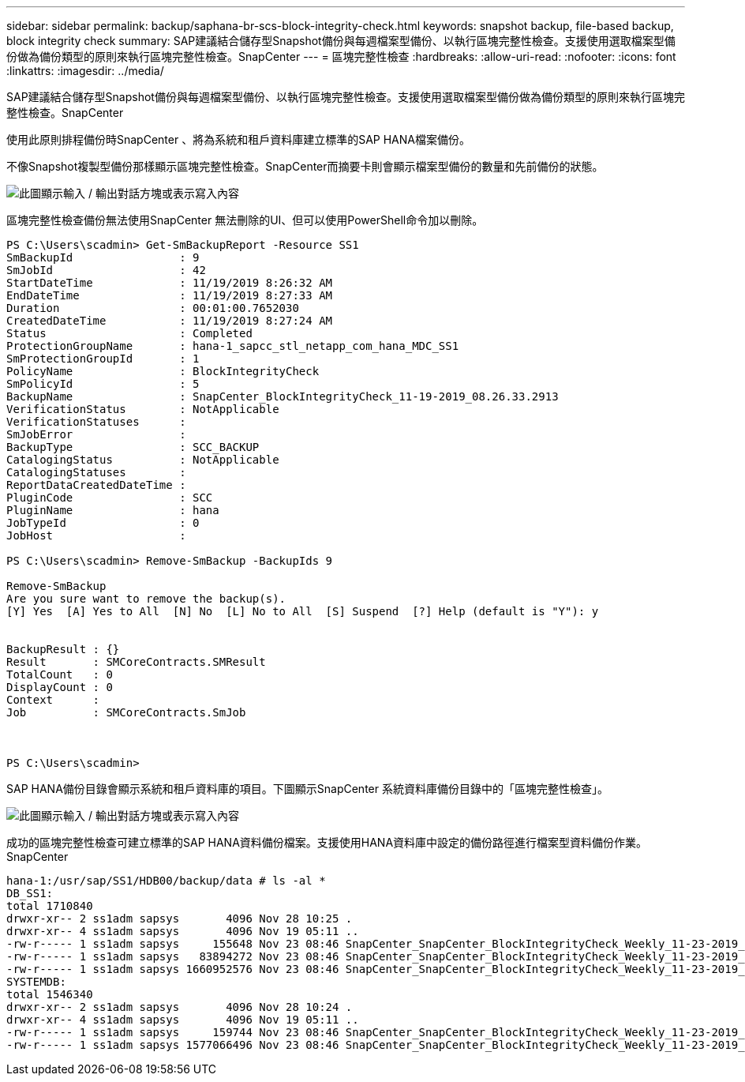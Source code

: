 ---
sidebar: sidebar 
permalink: backup/saphana-br-scs-block-integrity-check.html 
keywords: snapshot backup, file-based backup, block integrity check 
summary: SAP建議結合儲存型Snapshot備份與每週檔案型備份、以執行區塊完整性檢查。支援使用選取檔案型備份做為備份類型的原則來執行區塊完整性檢查。SnapCenter 
---
= 區塊完整性檢查
:hardbreaks:
:allow-uri-read: 
:nofooter: 
:icons: font
:linkattrs: 
:imagesdir: ../media/


[role="lead"]
SAP建議結合儲存型Snapshot備份與每週檔案型備份、以執行區塊完整性檢查。支援使用選取檔案型備份做為備份類型的原則來執行區塊完整性檢查。SnapCenter

使用此原則排程備份時SnapCenter 、將為系統和租戶資料庫建立標準的SAP HANA檔案備份。

不像Snapshot複製型備份那樣顯示區塊完整性檢查。SnapCenter而摘要卡則會顯示檔案型備份的數量和先前備份的狀態。

image:saphana-br-scs-image94.png["此圖顯示輸入 / 輸出對話方塊或表示寫入內容"]

區塊完整性檢查備份無法使用SnapCenter 無法刪除的UI、但可以使用PowerShell命令加以刪除。

....
PS C:\Users\scadmin> Get-SmBackupReport -Resource SS1
SmBackupId                : 9
SmJobId                   : 42
StartDateTime             : 11/19/2019 8:26:32 AM
EndDateTime               : 11/19/2019 8:27:33 AM
Duration                  : 00:01:00.7652030
CreatedDateTime           : 11/19/2019 8:27:24 AM
Status                    : Completed
ProtectionGroupName       : hana-1_sapcc_stl_netapp_com_hana_MDC_SS1
SmProtectionGroupId       : 1
PolicyName                : BlockIntegrityCheck
SmPolicyId                : 5
BackupName                : SnapCenter_BlockIntegrityCheck_11-19-2019_08.26.33.2913
VerificationStatus        : NotApplicable
VerificationStatuses      :
SmJobError                :
BackupType                : SCC_BACKUP
CatalogingStatus          : NotApplicable
CatalogingStatuses        :
ReportDataCreatedDateTime :
PluginCode                : SCC
PluginName                : hana
JobTypeId                 : 0
JobHost                   :
 
PS C:\Users\scadmin> Remove-SmBackup -BackupIds 9
 
Remove-SmBackup
Are you sure want to remove the backup(s).
[Y] Yes  [A] Yes to All  [N] No  [L] No to All  [S] Suspend  [?] Help (default is "Y"): y
 
 
BackupResult : {}
Result       : SMCoreContracts.SMResult
TotalCount   : 0
DisplayCount : 0
Context      :
Job          : SMCoreContracts.SmJob
 
 
 
PS C:\Users\scadmin>
....
SAP HANA備份目錄會顯示系統和租戶資料庫的項目。下圖顯示SnapCenter 系統資料庫備份目錄中的「區塊完整性檢查」。

image:saphana-br-scs-image95.png["此圖顯示輸入 / 輸出對話方塊或表示寫入內容"]

成功的區塊完整性檢查可建立標準的SAP HANA資料備份檔案。支援使用HANA資料庫中設定的備份路徑進行檔案型資料備份作業。SnapCenter

....
hana-1:/usr/sap/SS1/HDB00/backup/data # ls -al *
DB_SS1:
total 1710840
drwxr-xr-- 2 ss1adm sapsys       4096 Nov 28 10:25 .
drwxr-xr-- 4 ss1adm sapsys       4096 Nov 19 05:11 ..
-rw-r----- 1 ss1adm sapsys     155648 Nov 23 08:46 SnapCenter_SnapCenter_BlockIntegrityCheck_Weekly_11-23-2019_06.00.07.8397_databackup_0_1
-rw-r----- 1 ss1adm sapsys   83894272 Nov 23 08:46 SnapCenter_SnapCenter_BlockIntegrityCheck_Weekly_11-23-2019_06.00.07.8397_databackup_2_1
-rw-r----- 1 ss1adm sapsys 1660952576 Nov 23 08:46 SnapCenter_SnapCenter_BlockIntegrityCheck_Weekly_11-23-2019_06.00.07.8397_databackup_3_1
SYSTEMDB:
total 1546340
drwxr-xr-- 2 ss1adm sapsys       4096 Nov 28 10:24 .
drwxr-xr-- 4 ss1adm sapsys       4096 Nov 19 05:11 ..
-rw-r----- 1 ss1adm sapsys     159744 Nov 23 08:46 SnapCenter_SnapCenter_BlockIntegrityCheck_Weekly_11-23-2019_06.00.07.8397_databackup_0_1
-rw-r----- 1 ss1adm sapsys 1577066496 Nov 23 08:46 SnapCenter_SnapCenter_BlockIntegrityCheck_Weekly_11-23-2019_06.00.07.8397_databackup_1_1
....